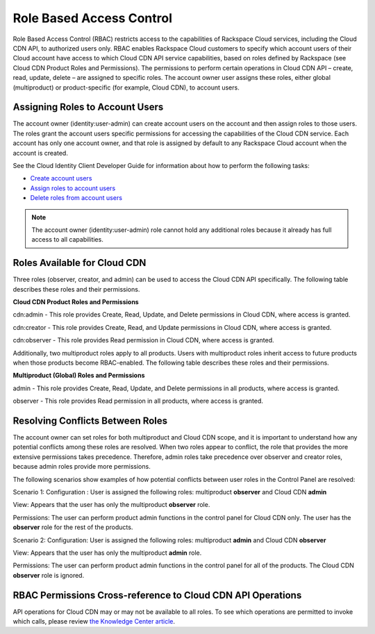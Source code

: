 =========================
Role Based Access Control
=========================

Role Based Access Control (RBAC) restricts access to the capabilities of Rackspace Cloud services, including the Cloud CDN API, to authorized users only. RBAC enables Rackspace Cloud customers to specify which account users of their Cloud account have access to which Cloud CDN API service capabilities, based on roles defined by Rackspace (see Cloud CDN Product Roles and Permissions). The permissions to perform certain operations in Cloud CDN API – create, read, update, delete – are assigned to specific roles. The account owner user assigns these roles, either global (multiproduct) or product-specific (for example, Cloud CDN), to account users.

Assigning Roles to Account Users
~~~~~~~~~~~~~~~~~~~~~~~~~~~~~~~~

The account owner (identity:user-admin) can create account users on the account and then assign roles to those users. The roles grant the account users specific permissions for accessing the capabilities of the Cloud CDN service. Each account has only one account owner, and that role is assigned by default to any Rackspace Cloud account when the account is created.

See the Cloud Identity Client Developer Guide for information about how to perform the following tasks:

-  `Create account users <http://docs.rackspace.com/auth/api/v2.0/auth-client-devguide/content/POST_addUser_v2.0_users_User_Calls.html>`__

-  `Assign roles to account users <http://docs.rackspace.com/auth/api/v2.0/auth-client-devguide/content/PUT_addUserRole_v2.0_users__userId__roles_OS-KSADM__roleId__Role_Calls.html>`__

-  `Delete roles from account users <http://docs.rackspace.com/auth/api/v2.0/auth-client-devguide/content/DELETE_deleteUserRole_v2.0_users__userId__roles_OS-KSADM__roleId__Role_Calls.html>`__

.. note::

    The account owner (identity:user-admin) role cannot hold any additional roles because it already has full access to all capabilities.

Roles Available for Cloud CDN
~~~~~~~~~~~~~~~~~~~~~~~~~~~~~

Three roles (observer, creator, and admin) can be used to access the Cloud CDN API specifically. The following table describes these roles and their permissions.

**Cloud CDN Product Roles and Permissions**

cdn:admin - This role provides Create, Read, Update, and Delete permissions in Cloud CDN, where access is granted.

cdn:creator - This role provides Create, Read, and Update permissions in Cloud CDN, where access is granted.

cdn:observer - This role provides Read permission in Cloud CDN, where access is granted.

Additionally, two multiproduct roles apply to all products. Users with multiproduct roles inherit access to future products when those products become RBAC-enabled. The following table describes these roles and their permissions.

**Multiproduct (Global) Roles and Permissions**

admin - This role provides Create, Read, Update, and Delete permissions in all products, where access is granted.

observer - This role provides Read permission in all products, where access is granted.

Resolving Conflicts Between Roles
~~~~~~~~~~~~~~~~~~~~~~~~~~~~~~~~~

The account owner can set roles for both multiproduct and Cloud CDN scope, and it is important to understand how any potential conflicts among these roles are resolved. When two roles appear to conflict, the role that provides the more extensive permissions takes precedence. Therefore, admin roles take precedence over observer and creator roles, because admin roles provide more permissions.

The following scenarios show examples of how potential conflicts between user roles in the Control Panel are resolved:

Scenario 1:
Configuration : User is assigned the following roles: multiproduct **observer** and Cloud CDN **admin**

View: Appears that the user has only the multiproduct **observer** role.

Permissions: The user can perform product admin functions in the control panel for Cloud CDN only. The user has the **observer** role for the rest of the products.

Scenario 2:
Configuration: User is assigned the following roles: multiproduct **admin** and Cloud CDN **observer**

View: Appears that the user has only the multiproduct **admin** role.

Permissions: The user can perform product admin functions in the control panel for all of the products. The Cloud CDN **observer** role is ignored.

RBAC Permissions Cross-reference to Cloud CDN API Operations
~~~~~~~~~~~~~~~~~~~~~~~~~~~~~~~~~~~~~~~~~~~~~~~~~~~~~~~~~~~~

API operations for Cloud CDN may or may not be available to all roles. To see which operations are permitted to invoke which calls, please review `the Knowledge Center article <http://www.rackspace.com/knowledge_center/article/permissions-matrix-for-next-generation-cloud-servers>`_.
